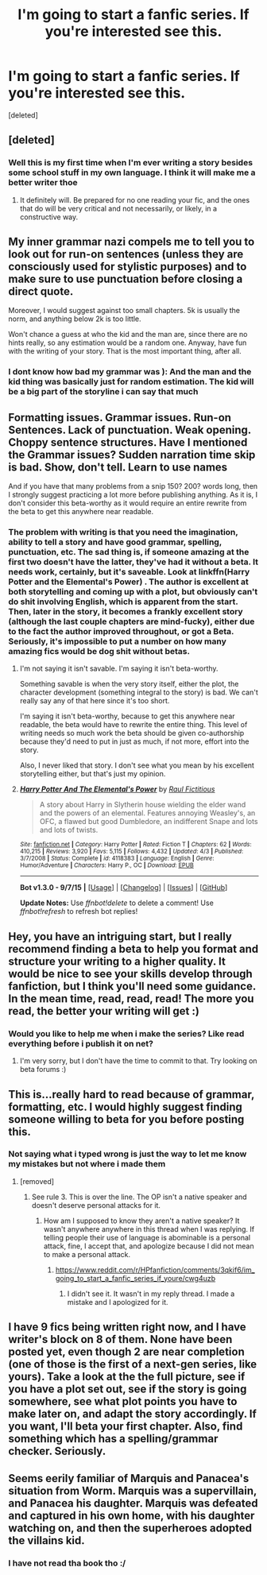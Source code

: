 #+TITLE: I'm going to start a fanfic series. If you're interested see this.

* I'm going to start a fanfic series. If you're interested see this.
:PROPERTIES:
:Score: 5
:DateUnix: 1446045191.0
:DateShort: 2015-Oct-28
:FlairText: Promotion
:END:
[deleted]


** [deleted]
:PROPERTIES:
:Score: 12
:DateUnix: 1446052985.0
:DateShort: 2015-Oct-28
:END:

*** Well this is my first time when I'm ever writing a story besides some school stuff in my own language. I think it will make me a better writer thoe
:PROPERTIES:
:Author: Fuhrer_Raijin
:Score: 1
:DateUnix: 1446055293.0
:DateShort: 2015-Oct-28
:END:

**** It definitely will. Be prepared for no one reading your fic, and the ones that do will be very critical and not necessarily, or likely, in a constructive way.
:PROPERTIES:
:Author: howtopleaseme
:Score: 2
:DateUnix: 1446064294.0
:DateShort: 2015-Oct-29
:END:


** My inner grammar nazi compels me to tell you to look out for run-on sentences (unless they are consciously used for stylistic purposes) and to make sure to use punctuation before closing a direct quote.

Moreover, I would suggest against too small chapters. 5k is usually the norm, and anything below 2k is too little.

Won't chance a guess at who the kid and the man are, since there are no hints really, so any estimation would be a random one. Anyway, have fun with the writing of your story. That is the most important thing, after all.
:PROPERTIES:
:Author: Vardso
:Score: 5
:DateUnix: 1446048646.0
:DateShort: 2015-Oct-28
:END:

*** I dont know how bad my grammar was ): And the man and the kid thing was basically just for random estimation. The kid will be a big part of the storyline i can say that much
:PROPERTIES:
:Author: Fuhrer_Raijin
:Score: 3
:DateUnix: 1446051912.0
:DateShort: 2015-Oct-28
:END:


** Formatting issues. Grammar issues. Run-on Sentences. Lack of punctuation. Weak opening. Choppy sentence structures. Have I mentioned the Grammar issues? Sudden narration time skip is bad. Show, don't tell. Learn to use names

And if you have that many problems from a snip 150? 200? words long, then I strongly suggest practicing a lot more before publishing anything. As it is, I don't consider this beta-worthy as it would require an entire rewrite from the beta to get this anywhere near readable.
:PROPERTIES:
:Author: HaltCPM
:Score: 3
:DateUnix: 1446056843.0
:DateShort: 2015-Oct-28
:END:

*** The problem with writing is that you need the imagination, ability to tell a story and have good grammar, spelling, punctuation, etc. The sad thing is, if someone amazing at the first two doesn't have the latter, they've had it without a beta. It needs work, certainly, but it's saveable. Look at linkffn(Harry Potter and the Elemental's Power) . The author is excellent at both storytelling and coming up with a plot, but obviously can't do shit involving English, which is apparent from the start. Then, later in the story, it becomes a frankly excellent story (although the last couple chapters are mind-fucky), either due to the fact the author improved throughout, or got a Beta. Seriously, it's impossible to put a number on how many amazing fics would be dog shit without betas.
:PROPERTIES:
:Author: JamesBaa
:Score: 2
:DateUnix: 1446058111.0
:DateShort: 2015-Oct-28
:END:

**** I'm not saying it isn't savable. I'm saying it isn't beta-worthy.

Something savable is when the very story itself, either the plot, the character development (something integral to the story) is bad. We can't really say any of that here since it's too short.

I'm saying it isn't beta-worthy, because to get this anywhere near readable, the beta would have to rewrite the entire thing. This level of writing needs so much work the beta should be given co-authorship because they'd need to put in just as much, if not more, effort into the story.

Also, I never liked that story. I don't see what you mean by his excellent storytelling either, but that's just my opinion.
:PROPERTIES:
:Author: HaltCPM
:Score: 2
:DateUnix: 1446092011.0
:DateShort: 2015-Oct-29
:END:


**** [[http://www.fanfiction.net/s/4118383/1/][*/Harry Potter And The Elemental's Power/*]] by [[https://www.fanfiction.net/u/1516835/Raul-Fictitious][/Raul Fictitious/]]

#+begin_quote
  A story about Harry in Slytherin house wielding the elder wand and the powers of an elemental. Features annoying Weasley's, an OFC, a flawed but good Dumbledore, an indifferent Snape and lots and lots of twists.
#+end_quote

^{/Site/: [[http://www.fanfiction.net/][fanfiction.net]] *|* /Category/: Harry Potter *|* /Rated/: Fiction T *|* /Chapters/: 62 *|* /Words/: 410,215 *|* /Reviews/: 3,920 *|* /Favs/: 5,115 *|* /Follows/: 4,432 *|* /Updated/: 4/3 *|* /Published/: 3/7/2008 *|* /Status/: Complete *|* /id/: 4118383 *|* /Language/: English *|* /Genre/: Humor/Adventure *|* /Characters/: Harry P., OC *|* /Download/: [[http://www.p0ody-files.com/ff_to_ebook/mobile/makeEpub.php?id=4118383][EPUB]]}

--------------

*Bot v1.3.0 - 9/7/15* *|* [[[https://github.com/tusing/reddit-ffn-bot/wiki/Usage][Usage]]] | [[[https://github.com/tusing/reddit-ffn-bot/wiki/Changelog][Changelog]]] | [[[https://github.com/tusing/reddit-ffn-bot/issues/][Issues]]] | [[[https://github.com/tusing/reddit-ffn-bot/][GitHub]]]

*Update Notes:* Use /ffnbot!delete/ to delete a comment! Use /ffnbot!refresh/ to refresh bot replies!
:PROPERTIES:
:Author: FanfictionBot
:Score: 1
:DateUnix: 1446058156.0
:DateShort: 2015-Oct-28
:END:


** Hey, you have an intriguing start, but I really recommend finding a beta to help you format and structure your writing to a higher quality. It would be nice to see your skills develop through fanfiction, but I think you'll need some guidance. In the mean time, read, read, read! The more you read, the better your writing will get :)
:PROPERTIES:
:Author: FloreatCastellum
:Score: 3
:DateUnix: 1446063277.0
:DateShort: 2015-Oct-28
:END:

*** Would you like to help me when i make the series? Like read everything before i publish it on net?
:PROPERTIES:
:Author: Fuhrer_Raijin
:Score: 1
:DateUnix: 1446135552.0
:DateShort: 2015-Oct-29
:END:

**** I'm very sorry, but I don't have the time to commit to that. Try looking on beta forums :)
:PROPERTIES:
:Author: FloreatCastellum
:Score: 1
:DateUnix: 1446141118.0
:DateShort: 2015-Oct-29
:END:


** This is...really hard to read because of grammar, formatting, etc. I would highly suggest finding someone willing to beta for you before posting this.
:PROPERTIES:
:Author: paperhurts
:Score: 2
:DateUnix: 1446052560.0
:DateShort: 2015-Oct-28
:END:

*** Not saying what i typed wrong is just the way to let me know my mistakes but not where i made them
:PROPERTIES:
:Author: Fuhrer_Raijin
:Score: 1
:DateUnix: 1446055028.0
:DateShort: 2015-Oct-28
:END:

**** [removed]
:PROPERTIES:
:Score: 1
:DateUnix: 1446064820.0
:DateShort: 2015-Oct-29
:END:

***** See rule 3. This is over the line. The OP isn't a native speaker and doesn't deserve personal attacks for it.
:PROPERTIES:
:Author: denarii
:Score: 3
:DateUnix: 1446066417.0
:DateShort: 2015-Oct-29
:END:

****** How am I supposed to know they aren't a native speaker? It wasn't anywhere anywhere in this thread when I was replying. If telling people their use of language is abominable is a personal attack, fine, I accept that, and apologize because I did not mean to make a personal attack.
:PROPERTIES:
:Author: paperhurts
:Score: -3
:DateUnix: 1446067013.0
:DateShort: 2015-Oct-29
:END:

******* [[https://www.reddit.com/r/HPfanfiction/comments/3qkif6/im_going_to_start_a_fanfic_series_if_youre/cwg4uzb]]
:PROPERTIES:
:Author: denarii
:Score: 2
:DateUnix: 1446067101.0
:DateShort: 2015-Oct-29
:END:

******** I didn't see it. It wasn't in my reply thread. I made a mistake and I apologized for it.
:PROPERTIES:
:Author: paperhurts
:Score: 0
:DateUnix: 1446067335.0
:DateShort: 2015-Oct-29
:END:


** I have 9 fics being written right now, and I have writer's block on 8 of them. None have been posted yet, even though 2 are near completion (one of those is the first of a next-gen series, like yours). Take a look at the the full picture, see if you have a plot set out, see if the story is going somewhere, see what plot points you have to make later on, and adapt the story accordingly. If you want, I'll beta your first chapter. Also, find something which has a spelling/grammar checker. Seriously.
:PROPERTIES:
:Author: JamesBaa
:Score: 2
:DateUnix: 1446056331.0
:DateShort: 2015-Oct-28
:END:


** Seems eerily familiar of Marquis and Panacea's situation from Worm. Marquis was a supervillain, and Panacea his daughter. Marquis was defeated and captured in his own home, with his daughter watching on, and then the superheroes adopted the villains kid.
:PROPERTIES:
:Author: Lord_Anarchy
:Score: 2
:DateUnix: 1446060549.0
:DateShort: 2015-Oct-28
:END:

*** I have not read tha book tho :/
:PROPERTIES:
:Author: Fuhrer_Raijin
:Score: 1
:DateUnix: 1446126318.0
:DateShort: 2015-Oct-29
:END:
